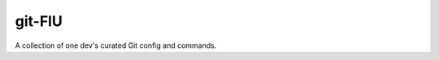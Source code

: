 @@@@@@@
git-FlU
@@@@@@@

.. Contagious Git Config & Commands

A collection of one dev's curated Git config and commands.

